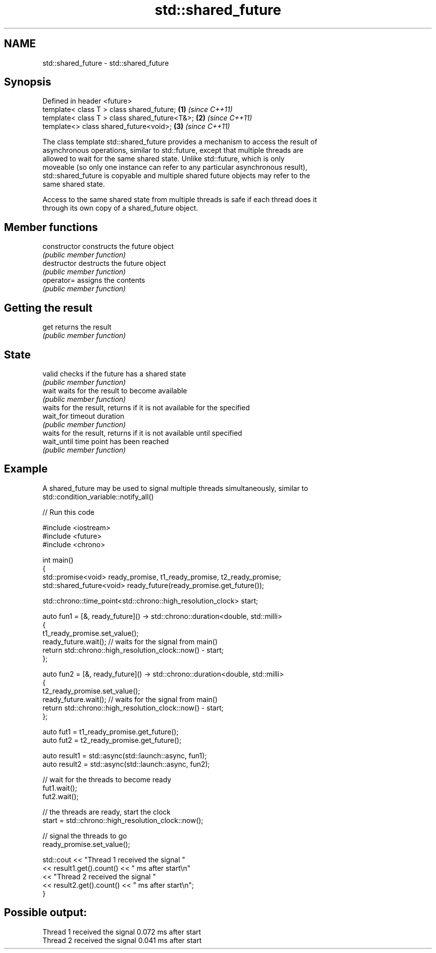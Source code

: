 .TH std::shared_future 3 "2019.03.28" "http://cppreference.com" "C++ Standard Libary"
.SH NAME
std::shared_future \- std::shared_future

.SH Synopsis
   Defined in header <future>
   template< class T > class shared_future;       \fB(1)\fP \fI(since C++11)\fP
   template< class T > class shared_future<T&>;   \fB(2)\fP \fI(since C++11)\fP
   template<>          class shared_future<void>; \fB(3)\fP \fI(since C++11)\fP

   The class template std::shared_future provides a mechanism to access the result of
   asynchronous operations, similar to std::future, except that multiple threads are
   allowed to wait for the same shared state. Unlike std::future, which is only
   moveable (so only one instance can refer to any particular asynchronous result),
   std::shared_future is copyable and multiple shared future objects may refer to the
   same shared state.

   Access to the same shared state from multiple threads is safe if each thread does it
   through its own copy of a shared_future object.

.SH Member functions

   constructor   constructs the future object
                 \fI(public member function)\fP 
   destructor    destructs the future object
                 \fI(public member function)\fP
   operator=     assigns the contents
                 \fI(public member function)\fP
.SH Getting the result
   get           returns the result
                 \fI(public member function)\fP 
.SH State
   valid         checks if the future has a shared state
                 \fI(public member function)\fP 
   wait          waits for the result to become available
                 \fI(public member function)\fP 
                 waits for the result, returns if it is not available for the specified
   wait_for      timeout duration
                 \fI(public member function)\fP 
                 waits for the result, returns if it is not available until specified
   wait_until    time point has been reached
                 \fI(public member function)\fP 

.SH Example

   A shared_future may be used to signal multiple threads simultaneously, similar to
   std::condition_variable::notify_all()

   
// Run this code

 #include <iostream>
 #include <future>
 #include <chrono>
  
 int main()
 {
     std::promise<void> ready_promise, t1_ready_promise, t2_ready_promise;
     std::shared_future<void> ready_future(ready_promise.get_future());
  
     std::chrono::time_point<std::chrono::high_resolution_clock> start;
  
     auto fun1 = [&, ready_future]() -> std::chrono::duration<double, std::milli>
     {
         t1_ready_promise.set_value();
         ready_future.wait(); // waits for the signal from main()
         return std::chrono::high_resolution_clock::now() - start;
     };
  
  
     auto fun2 = [&, ready_future]() -> std::chrono::duration<double, std::milli>
     {
         t2_ready_promise.set_value();
         ready_future.wait(); // waits for the signal from main()
         return std::chrono::high_resolution_clock::now() - start;
     };
  
     auto fut1 = t1_ready_promise.get_future();
     auto fut2 = t2_ready_promise.get_future();
  
     auto result1 = std::async(std::launch::async, fun1);
     auto result2 = std::async(std::launch::async, fun2);
  
     // wait for the threads to become ready
     fut1.wait();
     fut2.wait();
  
     // the threads are ready, start the clock
     start = std::chrono::high_resolution_clock::now();
  
     // signal the threads to go
     ready_promise.set_value();
  
     std::cout << "Thread 1 received the signal "
               << result1.get().count() << " ms after start\\n"
               << "Thread 2 received the signal "
               << result2.get().count() << " ms after start\\n";
 }

.SH Possible output:

 Thread 1 received the signal 0.072 ms after start
 Thread 2 received the signal 0.041 ms after start
